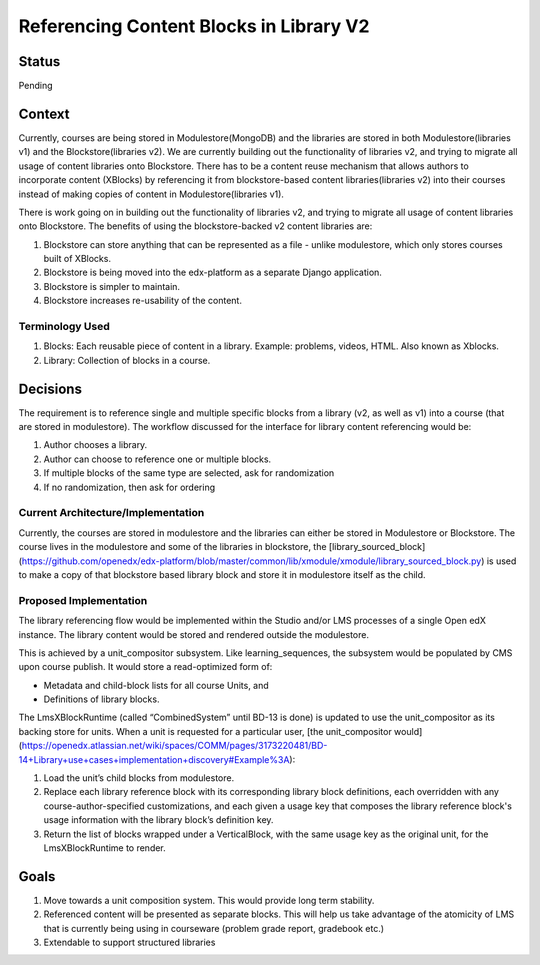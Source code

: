 Referencing Content Blocks in Library V2
--------------------------------------------------

Status
=======
Pending

Context
=======
Currently, courses are being stored in Modulestore(MongoDB) and the libraries are stored
in both Modulestore(libraries v1) and the Blockstore(libraries v2). We are currently
building out the functionality of libraries v2, and trying to migrate all usage of
content libraries onto Blockstore. There has to be a content reuse mechanism that
allows authors to incorporate content (XBlocks) by referencing it from blockstore-based
content libraries(libraries v2) into their courses instead of making copies of content
in Modulestore(libraries v1).

There is work going on in building out the functionality of libraries v2, and trying
to migrate all usage of content libraries onto Blockstore. The benefits of using the
blockstore-backed v2 content libraries are:

#. Blockstore can store anything that can be represented as a file - unlike modulestore,
   which only stores courses built of XBlocks.
#. Blockstore is being moved into the edx-platform as a separate Django application.
#. Blockstore is simpler to maintain.
#. Blockstore increases re-usability of the content.

Terminology Used
^^^^^^^^^^^^^^^^
#. Blocks: Each reusable piece of content in a library. Example: problems, videos,
   HTML. Also known as Xblocks.
#. Library: Collection of blocks in a course.


Decisions
=========
The requirement is to reference single and multiple specific blocks from a library
(v2, as well as v1) into a course (that are stored in modulestore). The workflow
discussed for the interface for library content referencing would be:

#. Author chooses a library.
#. Author can choose to reference one or multiple blocks.
#. If multiple blocks of the same type are selected, ask for randomization
#. If no randomization, then ask for ordering

Current Architecture/Implementation
^^^^^^^^^^^^^^^^^^^^^^^^^^^^^^^^^^^
Currently, the courses are stored in modulestore and the libraries can either be
stored in Modulestore or Blockstore. The course lives in the modulestore and some
of the libraries in blockstore, the [library_sourced_block](https://github.com/openedx/edx-platform/blob/master/common/lib/xmodule/xmodule/library_sourced_block.py)
is used to make a copy of that blockstore based library block and store it in modulestore
itself as the child.


Proposed Implementation
^^^^^^^^^^^^^^
The library referencing flow would be implemented within the Studio and/or LMS processes
of a single Open edX instance. The library content would be stored and rendered outside
the modulestore.

This is achieved by a unit_compositor subsystem. Like learning_sequences, the subsystem
would be populated by CMS upon course publish. It would store a read-optimized form of:

* Metadata and child-block lists for all course Units, and
* Definitions of library blocks.

The LmsXBlockRuntime (called “CombinedSystem” until BD-13 is done) is updated to use
the unit_compositor as its backing store for units. When a unit is requested for a
particular user, [the unit_compositor would](https://openedx.atlassian.net/wiki/spaces/COMM/pages/3173220481/BD-14+Library+use+cases+implementation+discovery#Example%3A):

#. Load the unit’s child blocks from modulestore.
#. Replace each library reference block with its corresponding library block definitions,
   each overridden with any course-author-specified customizations, and each given a
   usage key that composes the library reference block's usage information with the
   library block’s definition key.
#. Return the list of blocks wrapped under a VerticalBlock, with the same usage key
   as the original unit, for the LmsXBlockRuntime to render.


Goals
=====
#. Move towards a unit composition system. This would provide long term stability.
#. Referenced content will be presented as separate blocks. This will help us take
   advantage of the atomicity of LMS that is currently being using in courseware
   (problem grade report, gradebook etc.)
#. Extendable to support structured libraries
